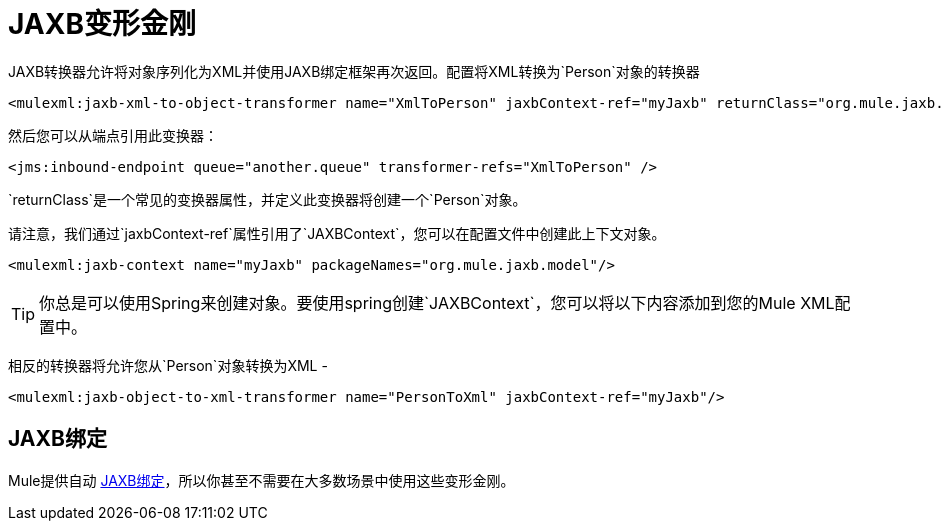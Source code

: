 =  JAXB变形金刚
:keywords: mule, esb, studio, enterprise, jaxb, xml binding

JAXB转换器允许将对象序列化为XML并使用JAXB绑定框架再次返回。配置将XML转换为`Person`对象的转换器

[source, cml, linenums]
----
<mulexml:jaxb-xml-to-object-transformer name="XmlToPerson" jaxbContext-ref="myJaxb" returnClass="org.mule.jaxb.model.Person"/>
----

然后您可以从端点引用此变换器：

[source, cml, linenums]
----
<jms:inbound-endpoint queue="another.queue" transformer-refs="XmlToPerson" />
----

`returnClass`是一个常见的变换器属性，并定义此变换器将创建一个`Person`对象。

请注意，我们通过`jaxbContext-ref`属性引用了`JAXBContext`，您可以在配置文件中创建此上下文对象。

[source, cml, linenums]
----
<mulexml:jaxb-context name="myJaxb" packageNames="org.mule.jaxb.model"/>
----

[TIP]
你总是可以使用Spring来创建对象。要使用spring创建`JAXBContext`，您可以将以下内容添加到您的Mule XML配置中。

相反的转换器将允许您从`Person`对象转换为XML  - 

[source, xml, linenums]
----
<mulexml:jaxb-object-to-xml-transformer name="PersonToXml" jaxbContext-ref="myJaxb"/>
----

==  JAXB绑定

Mule提供自动 link:/mule-user-guide/v/3.7/jaxb-bindings[JAXB绑定]，所以你甚至不需要在大多数场景中使用这些变形金刚。
